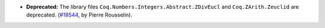 - **Deprecated:**
  The library files ``Coq.Numbers.Integers.Abstract.ZDivEucl``
  and ``Coq.ZArith.Zeuclid`` are deprecated.
  (`#18544 <https://github.com/coq/coq/pull/18544>`_,
  by Pierre Rousselin).

